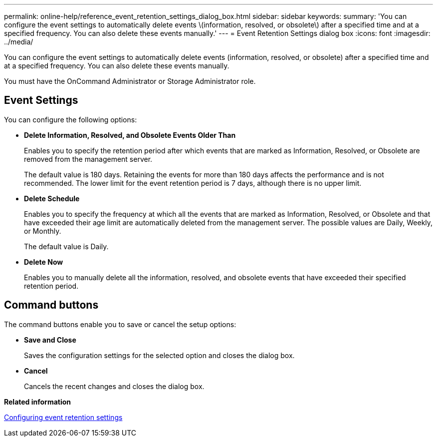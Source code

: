 ---
permalink: online-help/reference_event_retention_settings_dialog_box.html
sidebar: sidebar
keywords: 
summary: 'You can configure the event settings to automatically delete events \(information, resolved, or obsolete\) after a specified time and at a specified frequency. You can also delete these events manually.'
---
= Event Retention Settings dialog box
:icons: font
:imagesdir: ../media/

[.lead]
You can configure the event settings to automatically delete events (information, resolved, or obsolete) after a specified time and at a specified frequency. You can also delete these events manually.

You must have the OnCommand Administrator or Storage Administrator role.

== Event Settings

You can configure the following options:

* *Delete Information, Resolved, and Obsolete Events Older Than*
+
Enables you to specify the retention period after which events that are marked as Information, Resolved, or Obsolete are removed from the management server.
+
The default value is 180 days. Retaining the events for more than 180 days affects the performance and is not recommended. The lower limit for the event retention period is 7 days, although there is no upper limit.

* *Delete Schedule*
+
Enables you to specify the frequency at which all the events that are marked as Information, Resolved, or Obsolete and that have exceeded their age limit are automatically deleted from the management server. The possible values are Daily, Weekly, or Monthly.
+
The default value is Daily.

* *Delete Now*
+
Enables you to manually delete all the information, resolved, and obsolete events that have exceeded their specified retention period.

== Command buttons

The command buttons enable you to save or cancel the setup options:

* *Save and Close*
+
Saves the configuration settings for the selected option and closes the dialog box.

* *Cancel*
+
Cancels the recent changes and closes the dialog box.

*Related information*

xref:task_configuring_event_retention_settings.adoc[Configuring event retention settings]
